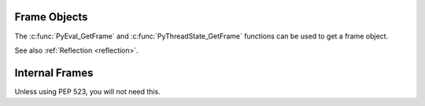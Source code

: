 .. highlight:: c

Frame Objects
-------------

.. c:type:: PyFrameObject

   The C structure of the objects used to describe frame objects.

   There are no public members in this structure.

   .. versionchanged:: 3.11
      The members of this structure were removed from the public C API.
      Refer to the :ref:`What's New entry <pyframeobject-3.11-hiding>`
      for details.

The :c:func:`PyEval_GetFrame` and :c:func:`PyThreadState_GetFrame` functions
can be used to get a frame object.

See also :ref:`Reflection <reflection>`.

.. c:var:: PyTypeObject PyFrame_Type

   The type of frame objects.
   It is the same object as :py:class:`types.FrameType` in the Python layer.

   .. versionchanged:: 3.11

      Previously, this type was only available after including
      ``<frameobject.h>``.

.. c:function:: int PyFrame_Check(PyObject *obj)

   Return non-zero if *obj* is a frame object.

   .. versionchanged:: 3.11

      Previously, this function was only available after including
      ``<frameobject.h>``.

.. c:function:: PyFrameObject* PyFrame_GetBack(PyFrameObject *frame)

   Get the *frame* next outer frame.

   Return a :term:`strong reference`, or ``NULL`` if *frame* has no outer
   frame.

   .. versionadded:: 3.9


.. c:function:: PyObject* PyFrame_GetBuiltins(PyFrameObject *frame)

   Get the *frame*'s ``f_builtins`` attribute.

   Return a :term:`strong reference`. The result cannot be ``NULL``.

   .. versionadded:: 3.11


.. c:function:: PyCodeObject* PyFrame_GetCode(PyFrameObject *frame)

   Get the *frame* code.

   Return a :term:`strong reference`.

   The result (frame code) cannot be ``NULL``.

   .. versionadded:: 3.9


.. c:function:: PyObject* PyFrame_GetGenerator(PyFrameObject *frame)

   Get the generator, coroutine, or async generator that owns this frame,
   or ``NULL`` if this frame is not owned by a generator.
   Does not raise an exception, even if the return value is ``NULL``.

   Return a :term:`strong reference`, or ``NULL``.

   .. versionadded:: 3.11


.. c:function:: PyObject* PyFrame_GetGlobals(PyFrameObject *frame)

   Get the *frame*'s ``f_globals`` attribute.

   Return a :term:`strong reference`. The result cannot be ``NULL``.

   .. versionadded:: 3.11


.. c:function:: int PyFrame_GetLasti(PyFrameObject *frame)

   Get the *frame*'s ``f_lasti`` attribute.

   Returns -1 if ``frame.f_lasti`` is ``None``.

   .. versionadded:: 3.11


.. c:function:: PyObject* PyFrame_GetVar(PyFrameObject *frame, PyObject *name)

   Get the variable *name* of *frame*.

   * Return a :term:`strong reference` to the variable value on success.
   * Raise :exc:`NameError` and return ``NULL`` if the variable does not exist.
   * Raise an exception and return ``NULL`` on error.

   *name* type must be a :class:`str`.

   .. versionadded:: 3.12


.. c:function:: PyObject* PyFrame_GetVarString(PyFrameObject *frame, const char *name)

   Similar to :c:func:`PyFrame_GetVar`, but the variable name is a C string
   encoded in UTF-8.

   .. versionadded:: 3.12


.. c:function:: PyObject* PyFrame_GetLocals(PyFrameObject *frame)

   Get the *frame*'s ``f_locals`` attribute (:class:`dict`).

   Return a :term:`strong reference`.

   .. versionadded:: 3.11


.. c:function:: int PyFrame_GetLineNumber(PyFrameObject *frame)

   Return the line number that *frame* is currently executing.



Internal Frames
---------------

Unless using PEP 523, you will not need this.

.. c:type:: struct _PyInterpreterFrame

   This C structure for internal frames.


.. c:function:: PyCodeObject* PyUnstable_InterpreterFrame_GetCode(struct _PyInterpreterFrame *frame);

    Get the code object for the frame
    Returns a :term:`strong reference`.

   .. versionadded:: 3.12


.. c:function:: int PyUnstable_InterpreterFrame_GetLasti(struct _PyInterpreterFrame *frame);

   Gets the byte offset into the last executed instruction.

   .. versionadded:: 3.12


.. c:function:: int PyUnstable_InterpreterFrame_GetLine(struct _PyInterpreterFrame *frame);

   Gets the  currently executing line number, or -1 if there is no line number.

   .. versionadded:: 3.12


